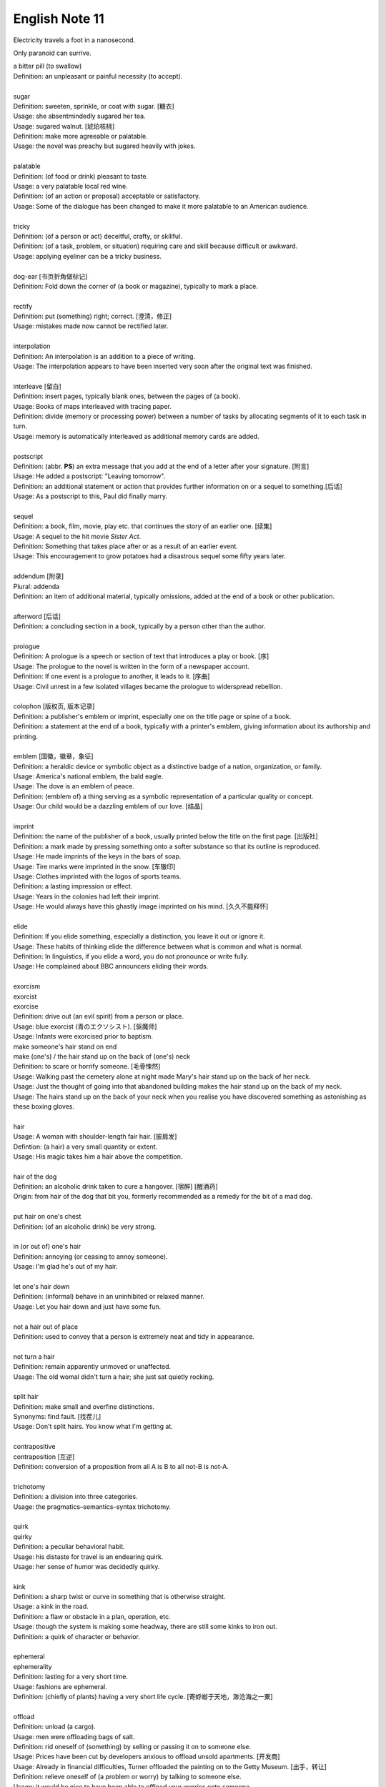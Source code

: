 ***************
English Note 11
***************

Electricity travels a foot in a nanosecond.

Only paranoid can surrive.

| a bitter pill (to swallow)
| Definition: an unpleasant or painful necessity (to accept).
|
| sugar
| Definition: sweeten, sprinkle, or coat with sugar. [糖衣]
| Usage: she absentmindedly sugared her tea.
| Usage: sugared walnut. [琥珀核桃]
| Definition: make more agreeable or palatable.
| Usage: the novel was preachy but sugared heavily with jokes.
|
| palatable
| Definition: (of food or drink) pleasant to taste.
| Usage: a very palatable local red wine.
| Definition: (of an action or proposal) acceptable or satisfactory.
| Usage: Some of the dialogue has been changed to make it more palatable to an American audience.
|
| tricky
| Definition: (of a person or act) deceitful, crafty, or skillful.
| Definition: (of a task, problem, or situation) requiring care and skill because difficult or awkward.
| Usage: applying eyeliner can be a tricky business.
|
| dog-ear [书页折角做标记]
| Definition: Fold down the corner of (a book or magazine), typically to mark a place.
|
| rectify
| Definition: put (something) right; correct. [澄清，修正]
| Usage: mistakes made now cannot be rectified later.
|
| interpolation
| Definition: An interpolation is an addition to a piece of writing.
| Usage: The interpolation appears to have been inserted very soon after the original text was finished.
|
| interleave [留白]
| Definition: insert pages, typically blank ones, between the pages of (a book).
| Usage: Books of maps interleaved with tracing paper.
| Definition: divide (memory or processing power) between a number of tasks by allocating segments of it to each task in turn.
| Usage: memory is automatically interleaved as additional memory cards are added.
|
| postscript
| Definition: (abbr. **PS**) an extra message that you add at the end of a letter after your signature. [附言]
| Usage: He added a postscript: "Leaving tomorrow".
| Definition: an additional statement or action that provides further information on or a sequel to something.[后话]
| Usage: As a postscript to this, Paul did finally marry.
|
| sequel
| Definition: a book, film, movie, play etc. that continues the story of an earlier one. [续集]
| Usage: A sequel to the hit movie *Sister Act*.
| Definition: Something that takes place after  or as a result of an earlier event.
| Usage: This encouragement to grow potatoes had a disastrous sequel some fifty years later.
|
| addendum [附录]
| Plural: addenda
| Definition: an item of additional material, typically omissions, added at the end of a book or other publication.
|
| afterword [后话]
| Definition: a concluding section in a book, typically by a person other than the author.
|
| prologue
| Definition: A prologue is a speech or section of text that introduces a play or book. [序]
| Usage: The prologue to the novel is written in the form of a newspaper account.
| Definition: If one event is a prologue to another, it leads to it. [序曲]
| Usage: Civil unrest in a few isolated villages became the prologue to widerspread rebellion.
|
| colophon [版权页, 版本记录]
| Definition: a publisher's emblem or imprint, especially one on the title page or spine of a book.
| Definition: a statement at the end of a book, typically with a printer's emblem, giving information about its authorship and printing.
|
| emblem [国徽，徽章，象征]
| Definition: a heraldic device or symbolic object as a distinctive badge of a nation, organization, or family.
| Usage: America's national emblem, the bald eagle.
| Usage: The dove is an emblem of peace.
| Definition: (emblem of) a thing serving as a symbolic representation of a particular quality or concept.
| Usage: Our child would be a dazzling emblem of our love. [结晶]
|
| imprint
| Definition: the name of the publisher of a book, usually printed below the title on the first page. [出版社]
| Definition: a mark made by pressing something onto a softer substance so that its outline is reproduced.
| Usage: He made imprints of the keys in the bars of soap.
| Usage: Tire marks were imprinted in the snow. [车辙印]
| Usage: Clothes imprinted with the logos of sports teams.
| Definition: a lasting impression or effect.
| Usage: Years in the colonies had left their imprint.
| Usage: He would always have this ghastly image imprinted on his mind. [久久不能释怀]

.. image:: images/colophon.jpg
.. image:: images/barcelona_football_emblem.jpg

|
| elide
| Definition: If you elide something, especially a distinction, you leave it out or ignore it.
| Usage: These habits of thinking elide the difference between what is common and what is normal.
| Definition: In linguistics, if you elide a word, you do not pronounce or write fully.
| Usage: He complained about BBC announcers eliding their words.
|
| exorcism
| exorcist
| exorcise
| Definition: drive out (an evil spirit) from a person or place.
| Usage: blue exorcist (青のエクソシスト). [驱魔师]
| Usage: Infants were exorcised prior to baptism.
| make someone's hair stand on end
| make (one's) / the hair stand up on the back of (one's) neck
| Definition: to scare or horrify someone. [毛骨悚然]
| Usage: Walking past the cemetery alone at night made Mary's hair stand up on the back of her neck.
| Usage: Just the thought of going into that abandoned building makes the hair stand up on the back of my neck.
| Usage: The hairs stand up on the back of your neck when you realise you have discovered something as astonishing as these boxing gloves.
|
| hair
| Usage: A woman with shoulder-length fair hair. [披肩发]
| Defintion: (a hair) a very small quantity or extent.
| Usage: His magic takes him a hair above the competition.
|
| hair of the dog
| Definition: an alcoholic drink taken to cure a hangover. [宿醉] [醒酒药]
| Origin: from hair of the dog that bit you, formerly recommended as a remedy for the bit of a mad dog.
|
| put hair on one's chest
| Definition: (of an alcoholic drink) be very strong.
|
| in (or out of) one's hair
| Definition: annoying (or ceasing to annoy someone).
| Usage: I'm glad he's out of my hair.
|
| let one's hair down
| Definition: (informal) behave in an uninhibited or relaxed manner.
| Usage: Let you hair down and just have some fun.
|
| not a hair out of place
| Definition: used to convey that a person is extremely neat and tidy in appearance.
|
| not turn a hair
| Definition: remain apparently unmoved or unaffected.
| Usage: The old womal didn't turn a hair; she just sat quietly rocking.
|
| split hair
| Definition: make small and overfine distinctions.
| Synonyms: find fault. [找茬儿]
| Usage: Don't split hairs. You know what I'm getting at.
|
| contrapositive
| contraposition [互逆]
| Definition: conversion of a proposition from all A is B to all not-B is not-A.
|
| trichotomy
| Definition: a division into three categories.
| Usage: the pragmatics–semantics–syntax trichotomy.
|
| quirk
| quirky
| Definition: a peculiar behavioral habit.
| Usage: his distaste for travel is an endearing quirk.
| Usage: her sense of humor was decidedly quirky.
|
| kink
| Definition: a sharp twist or curve in something that is otherwise straight.
| Usage: a kink in the road.
| Definition: a flaw or obstacle in a plan, operation, etc.
| Usage: though the system is making some headway, there are still some kinks to iron out.
| Definition: a quirk of character or behavior.
|
| ephemeral
| ephemerality
| Definition: lasting for a very short time.
| Usage: fashions are ephemeral.
| Definition: (chiefly of plants) having a very short life cycle. [寄蜉蝣于天地，渺沧海之一粟]
|
| offload
| Definition: unload (a cargo).
| Usage: men were offloading bags of salt.
| Definition: rid oneself of (something) by selling or passing it on to someone else.
| Usage: Prices have been cut by developers anxious to offload unsold apartments. [开发商]
| Usage: Already in financial difficulties, Turner offloaded the painting on to the Getty Museum. [出手，转让]
| Definition: relieve oneself of (a problem or worry) by talking to someone else.
| Usage: it would be nice to have been able to offload your worries onto someone.
| Definition: move (data or a task) from one processor to another in order to free the first processor for other tasks.
| Usage: a system designed to offload the text on to a host computer.
|
| berserk
| berserker [狂战士]
| Defintion: out of control with anger or excitement; wild or frenzied.
| Usage: after she left him, he went berserk, throwing things around the apartment.
|
| bite (someone) in the ass / butt
| Definition: To punish or take revenge on someone for their misjudgment or misdeed(s).
| Usage: Your poor treatment of your employees might come back to bite you in the ass some day.
| Usage: I got too greedy with my gambling, and now it has bitten me in the ass.
|
| get-go
| Definition: the very beginning.
| Usage: Lawrence knew from the get-go that he could count on me to tell him the truth.
|
| inflection
| Grammar: a change in the form of a word (typically the ending) to express a grammatical function or attribute such as tense, mood, person, number, case, and gender.
| Mathematics: a change of curvature from convex to concave at a particular point on a curve.
|
| die hard
| Definition: disappear or change very slowly.
| Usage: old habits die hard. [百足之虫，死而不僵]
|
| never say die
| Definition: used to encourage someone in a difficult situation.
| Usage: old soldiers never die, they just fade away.
|
| to die for
| Definition: extremely good or desirable.
| Usage: The ice cream is to die for.
|
| die on the vine
| Definition: be unsuccessful at an early stage.
| Usage: Many of the resources for students with learning disabilities have died on the vine following the school board's budget cuts.
|
| vine
| Definition: a climbing or trailing woody-stemmed plant of the grape family.
| Definition: the slender stem of a trailing or climbing plant. [藤本科植物]
|
| attribute
| attributable
| Definition: regarded as being caused by.
| Usage: 43% of all deaths in Ireland were attributable to cardiovascular disease.
| Definition: (of a work or remark) able to be ascribed to a particular author, artist, or speaker.
| Usage: some 50 liturgical works by or attributable to him have survived.
| Usage: this may be Leonardo 's earliest securely attributable painting.
|
| corpus
| Definition: a collection of written texts, especially the entire works of a particular author or a body of writing on a particular subject.
| Usage: the Darwinian corpus.
| Definition: a collection of written or spoken material in machine-readable form, assembled for the purpose of studying linguistic structures, frequencies, etc.
|
| desist
| Definition: cease; abstain.
| Usage: each pledged to desist from acts of sabotage.
|
| lame
| unable to walk well because of an injury to the leg or foot.
| Definition: His horse went lame.
|
| terminate
| termination
| Definition: the action of bringing something or coming to an end.
| Usage: the termination of a contract.
| Definition: an act of dismissing someone from employment.
| Usage: termination letter. [解雇信]
|
| nitty-gritty
| Definition: the most important aspects or practical details of a subject or situation.
| Usage: Time ran out before we could get down to the real nitty-gritty.
|
| overkill
| Definition: too much of sth that reduces the effect it has. [过犹不及]
| Usage: There is a danger of overkill if you plan everything too carefully.
|
| gory
| Definition: involving or showing violence and bloodshed.
| Usage: a gory horror film. [恐怖电影]
| Usage: a gory accident. [流血事件]
| Usgae: a gory figure. [血迹斑斑的人]
| Phrase: the gory details
| Definition: the explicit details of something
| Usage: she told him the gory details of her past.[往事不堪回首]
|
| hallmark
| Definition: a mark stamped on articles of gold, silver, or platinum in Britain, certifying their standard of purity.
| Definition: a distinctive feature, especially one of excellence.
| Usage: the tiny bubbles are the hallmark of fine champagnes.
| Usage: Police said the explosion bore all the hallmarks of a terrorist attack.
|
| benchmark
| Definition: a standard or point of reference against which things may be compared or assessed.
| Usage: we are benchmarking our performance against external criteria.
|
| anonym [匿名]
| anonymous
| Definition: (of a person) not identified by name; of unknown name.
| Usage: an anonymous phone call.
| Usage: anonumous source.
|
| pseudonym [笔名，化名]
| Definition: a fictious name, especially one used by an authour.
| Usage: She writes under a pseudonym.
|
| pseudo
| Definition: not genuine; false or pretended.
| Usage: pseudocode.
| Usage: pseudo-science.
|
| fictitious
| Definition: not real or true, being imaginary or having been fabricated
| Usage: She pleased guilty to stealing thousands in taxpayer dollars by having a ficticious employee on her payroll.
| Definition: relating to or denoting the imaginary characters and events found in fiction
| Usage: The people in this novel are fictitious; the backgroud of public events is not.
|
| fabrication
| Definition: the action or process of manufacturing or inventing something.
| Usage: The assembly and fabrication of electronic products.
| Definition: an invention; a lie.
| Usage: The story was a complete fabrication. [本故事纯属虚构]
|
| phantom
| Definition: a ghost.
| Usage: a phantom who haunts lonely roads.
| Usage: a phantom ship [幽灵船]
| Definition: a figment of the imagination.
| Usage: he tried to clear the phantoms from his head and grasp reality
| Definition: denoting a financial arrangement or transaction that has been invented for fraudulent purposes but that does not really exist.
| Usage: he diverted an estimated $1,500,000 into “phantom” bank accounts.
|
| figment
| Definition: a thing that someone believes to be real but that exists only in their imagination.
| Usage: it really was Ross and not a figment of her overheated imagination.
|
| built-in
| Definition: forming an integral part of a structure or device.
| Usage: a camera with a built-in zoom lens. [内置镜头]
| Definition: (of a characteristic) inherent; innate.
| Usage: the system has a built-in resistance to change.
|
| spleen
| splenic
| spleenful
| Definition: an abdominal organ involved in the production and removal of blood cells in most vertebrates and forming part of the immune system. [脾脏]
| Definition: bad temper; spite.
| Usage: he could vent his spleen on the institutions that had duped him.[from the earlier belief that the spleen was the seat of such emotions.]
| Usage: He vented his spleen on the assembled crowd.
|
| dupe
| Definition: deceive; trick.
| Usage: the newspaper was duped into publishing an untrue story.
|
| seat
| Definition: a place in an elected legislative or other body. [席位]
| Usage: he lost his seat in the 1998 election.
| Definition: a site or location of something specified.
| Usage: Washington, the seat of the federal government.
| Phrase: by the seat of one's pants (alos seat-of-the-pants)
| Definition: Based on or using intuition and experience rather than a plan or method.
| Definition: Performed without using instruments.
| Usage: a seat-of-the-pants landing of the aircraft.
|
| ballpark
| Definition: (of prices or costs) approximate; rough.
| Usage: The ballpark figure is $400-500.
|
| tried-and-true
| Definition: proved good, desirable, or feasible; shown or known to be worthy.
| Usage: A tried-and-true sales technique.
|
| rule
| Phrase: rule of thumb
| Definition: a broadly accurate guide or principle, based on experience or practice rather than theory.
| Phrase: as a rule
| Definition: usually, but not always.
| Phrase: rule out
| Definition: exclude (or include) something as a possibility.
| Usage: The prime mimister is believed to have ruled out cuts in child benefit or pensions.
| Usage: A serious car accident in 1986 ruled out a permanent future for him in football.
| Usage: the doctor ruled out appendicitis. [阑尾炎]
| Phrase: make it a rule to do something
| Definition: have as a habit or general principle to do something.
| Usage: I make it a rule never to mix business with pleasure.
| Phrase: rule the roost
| Definition: be in complete control.
| Usage: I am the one who runs facebook.
|
| thumb through / leaf through
| Definition: to look through a book, maganize, or newspaper without reading it carefully.
| Synonyms: skim. [略读]
| Usage: I have only thumbed through the book, but it looks very interesting.
| Usage: I leafed through a magazine while waiting to see my doctor.
|
| default
| Definition: failure to fulfill an obligation, especially to repay a loan or appear in a court of law.
| Usage: it will have to restructure its debts to avoid default.
| Usage: some had defaulted on student loans
| Definition: (of a computer program or other mechanism) revert automatically to (a preselected option).
| Usage: when you start a fresh letter the system will default to its own style.
|
| deposit
| Definition: a sum of money placed or kept in a bank account, usually to gain interest.
| Definition: pay (a sum) as a first installment or as a pledge for a contract.
| Definition: a returnable sum payable on the rental of something, to cover any possible loss or damage. [押金]
| Usage: we've saved enough for a deposit on a house. [首付]
| Usage: I had to deposit 10% of the price of the house.
|
| down payment [首付]
| Definition: an initial payment made when something is bought on credit.
| Usage: it had taken their savings to make the down payment on a house.
|
| pledge
| Definition: a solemn promise or undertaking.
| Usage: the conference ended with a joint pledge to limit pollution。
| Definition: a thing that is given as security for the fulfillment of a contract or the payment of a debt and is liable to forfeiture in the event of failure. [押金，抵押物]
|
| forfeit
| forfeiture
| Definition: lose or be deprived of (property or a right or privilege) as a penalty for wrongdoing.
| Usage: those unable to meet their taxes were liable to forfeit their property.
| Definition: a fine or penalty for wrongdoing or for a breach of the rules in a club or game.
|
| azure
| Definition: bright blue in color like a cloudless sky.
| Synonyms: teal.
| Usage: white beaches surrounded by azure seas.

.. image:: images/convex-vs-concave-lens.jpg

.. figure:: images/VioletMagenta.png

   Magenta 品红

.. figure:: images/cyan.jpg

   Cyan 青色

.. image:: images/wood_wedge.jpg
.. figure:: images/wood-splitting-wedge-feature.jpg

   Wedge 楔子

.. figure:: images/Alan_Turing_Notebook.jpg

   Notes from a genius
